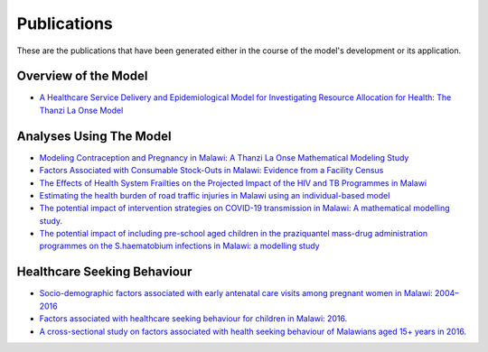 
=============
Publications
=============

These are the publications that have been generated either in the course of the model's development or its application.


Overview of the Model
======================

* `A Healthcare Service Delivery and Epidemiological Model for Investigating Resource Allocation for Health: The Thanzi La Onse Model <https://www.medrxiv.org/content/10.1101/2024.01.04.24300834v1>`_


Analyses Using The Model
========================

* `Modeling Contraception and Pregnancy in Malawi: A Thanzi La Onse Mathematical Modeling Study <https://onlinelibrary.wiley.com/doi/10.1111/sifp.12255>`_

* `Factors Associated with Consumable Stock-Outs in Malawi: Evidence from a Facility Census <https://papers.ssrn.com/sol3/papers.cfm?abstract_id=4424341>`_

* `The Effects of Health System Frailties on the Projected Impact of the HIV and TB Programmes in Malawi <https://papers.ssrn.com/sol3/papers.cfm?abstract_id=4508436>`_

* `Estimating the health burden of road traffic injuries in Malawi using an individual-based model <https://injepijournal.biomedcentral.com/articles/10.1186/s40621-022-00386-6>`_

* `The potential impact of intervention strategies on COVID-19 transmission in Malawi: A mathematical modelling study. <https://bmjopen.bmj.com/content/11/7/e045196>`_

* `The potential impact of including pre-school aged children in the praziquantel mass-drug administration programmes on the S.haematobium infections in Malawi: a modelling study <https://www.medrxiv.org/content/10.1101/2020.12.09.20246652v1>`_


Healthcare Seeking Behaviour
============================

* `Socio-demographic factors associated with early antenatal care visits among pregnant women in Malawi: 2004–2016 <https://journals.plos.org/plosone/article?id=10.1371/journal.pone.0263650>`_

* `Factors associated with healthcare seeking behaviour for children in Malawi: 2016. <https://onlinelibrary.wiley.com/doi/abs/10.1111/tmi.13499>`_

* `A cross-sectional study on factors associated with health seeking behaviour of Malawians aged 15+ years in 2016. <https://www.ajol.info/index.php/mmj/article/view/202965>`_













